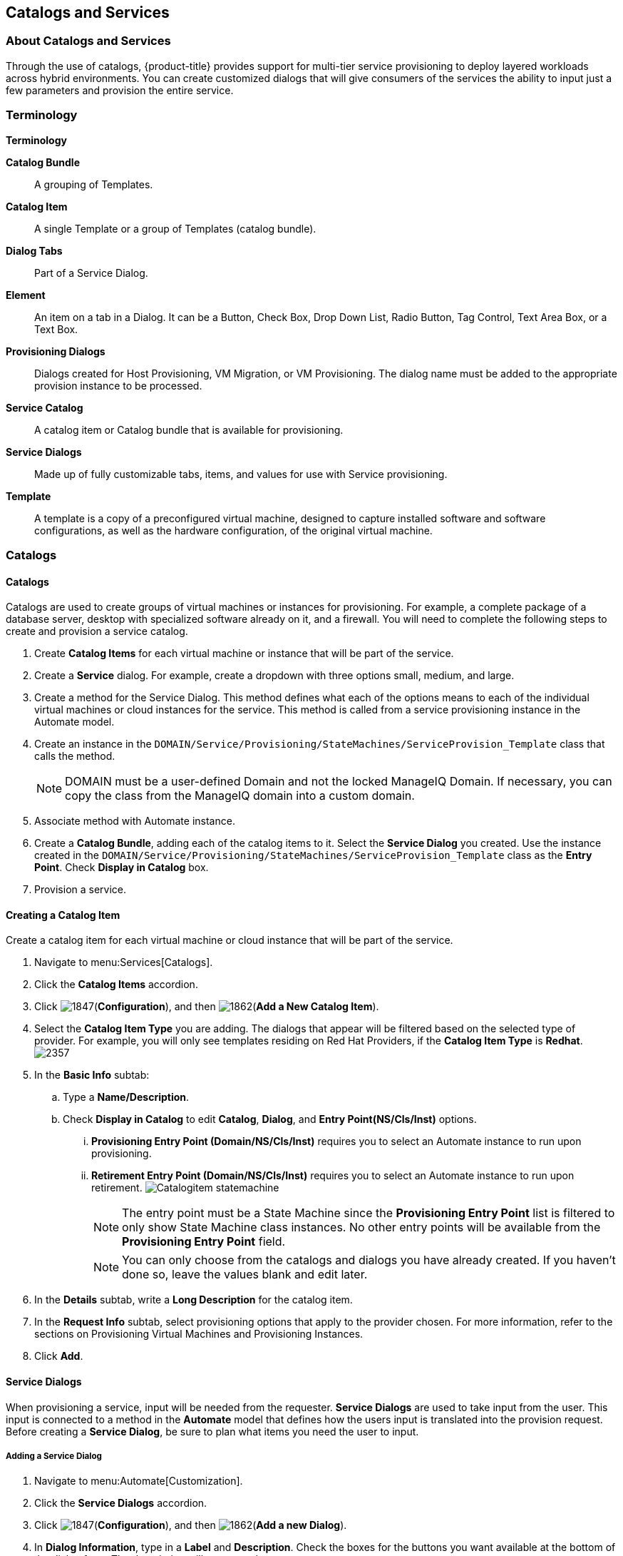 [[catalogs-services]]
== Catalogs and Services

=== About Catalogs and Services

Through the use of catalogs, {product-title} provides support for multi-tier service provisioning to deploy layered workloads across hybrid environments. You can create customized dialogs that will give consumers of the services the ability to input just a few parameters and provision the entire service.

=== Terminology

*Terminology*

*Catalog Bundle*:: A grouping of Templates.
*Catalog Item*:: A single Template or a group of Templates (catalog bundle).
*Dialog Tabs*:: Part of a Service Dialog.
*Element*:: An item on a tab in a Dialog. It can be a Button, Check Box, Drop Down List, Radio Button, Tag Control, Text Area Box, or a Text Box.
*Provisioning Dialogs*:: Dialogs created for Host Provisioning, VM Migration, or VM Provisioning. The dialog name must be added to the appropriate provision instance to be processed.
*Service Catalog*:: A catalog item or Catalog bundle that is available for provisioning.
*Service Dialogs*:: Made up of fully customizable tabs, items, and values for use with Service provisioning.
*Template*:: A template is a copy of a preconfigured virtual machine, designed to capture installed software and software configurations, as well as the hardware configuration, of the original virtual machine.

=== Catalogs

==== Catalogs

Catalogs are used to create groups of virtual machines or instances for provisioning. For example, a complete package of a database server, desktop with specialized software already on it, and a firewall. You will need to complete the following steps to create and provision a service catalog.

. Create *Catalog Items* for each virtual machine or instance that will be part of the service.
. Create a *Service* dialog. For example, create a dropdown with three options small, medium, and large.
. Create a method for the Service Dialog. This method defines what each of the options means to each of the individual virtual machines or cloud instances for the service. This method is called from a service provisioning instance in the Automate model.
. Create an instance in the `DOMAIN/Service/Provisioning/StateMachines/ServiceProvision_Template` class that calls the method.
+
[NOTE]
====
DOMAIN must be a user-defined Domain and not the locked ManageIQ Domain. If necessary, you can copy the class from the ManageIQ domain into a custom domain.
====
+
. Associate method with Automate instance.
. Create a *Catalog Bundle*, adding each of the catalog items to it. Select the *Service Dialog* you created. Use the instance created in the `DOMAIN/Service/Provisioning/StateMachines/ServiceProvision_Template` class as the *Entry Point*. Check *Display in Catalog* box.
. Provision a service.

==== Creating a Catalog Item

Create a catalog item for each virtual machine or cloud instance that will be part of the service.

. Navigate to menu:Services[Catalogs].
. Click the *Catalog Items* accordion.
. Click image:1847.png[](*Configuration*), and then image:1862.png[](*Add a New Catalog Item*).
. Select the *Catalog Item Type* you are adding. The dialogs that appear will be filtered based on the selected type of provider. For example, you will only see templates residing on Red Hat Providers, if the *Catalog Item Type* is *Redhat*.
image:2357.png[]
. In the *Basic Info* subtab:
.. Type a *Name/Description*.
.. Check *Display in Catalog* to edit *Catalog*, *Dialog*, and *Entry Point(NS/Cls/Inst)* options.
... *Provisioning Entry Point (Domain/NS/Cls/Inst)* requires you to select an Automate instance to run upon provisioning.
... *Retirement Entry Point (Domain/NS/Cls/Inst)* requires you to select an Automate instance to run upon retirement.
image:Catalogitem-statemachine.png[]
+
[NOTE]
====
The entry point must be a State Machine since the *Provisioning Entry Point* list is filtered to only show State Machine class instances. No other entry points will be available from the *Provisioning Entry Point* field.
====
+
[NOTE]
====
You can only choose from the catalogs and dialogs you have already created. If you haven't done so, leave the values blank and edit later.
====
+
. In the *Details* subtab, write a *Long Description* for the catalog item.
. In the *Request Info* subtab, select provisioning options that apply to the provider chosen. For more information, refer to the sections on Provisioning Virtual Machines and Provisioning Instances.
. Click *Add*.


==== Service Dialogs

When provisioning a service, input will be needed from the requester. *Service Dialogs* are used to take input from the user. This input is connected to a method in the *Automate* model that defines how the users input is translated into the provision request. Before creating a *Service Dialog*, be sure to plan what items you need the user to input.

===== Adding a Service Dialog

. Navigate to menu:Automate[Customization].
. Click the *Service Dialogs* accordion.
. Click image:1847.png[](*Configuration*), and then image:1862.png[](*Add a new Dialog*).
. In *Dialog Information*, type in a *Label* and *Description*. Check the boxes for the buttons you want available at the bottom of the dialog form. The description will appear as hover text.
. Click *Add*.
. Select the dialog you just created.
. Click image:1847.png[](*Configuration*), and then image:1851.png[](*Edit this Dialog*).
. Add a tab to the dialog.
.. Click image:1862.png[](*Add*), then image:1862.png[](*Add a New Tab to this Dialog*).
.. Type in a *Label* and *Description* for this tab.
. Add a box to this tab.
.. Click image:1862.png[](*Add*), then image:1862.png[](*Add a New Box to this Tab*).
.. Type in a *Label* and *Description* for this box.
. Add an element to this box. Elements are controls that accept input.
.. Click image:1862.png[](*Add*), then image:1862.png[](*Add a New Element to this Box*).
.. Type in a *Label*, *Name*, and *Description* for this element.
+
[IMPORTANT]
====
*Name* must use only alphanumeric characters and underscores without spaces. It is also used to retrieve the value of this element in the method used with the dialog and must start with *dialog_service_type*
====
+
.. Select a *Type* for an element type. All *Type* options have a *Required* and *Default Value* field. Check *Required* or set *Required* to *true* if the element is required to proceed. You can also specify a default value. The rest of the options presented are based on which type of element you select.
+
[width="100%",cols="40%,60%",options="header",]
|====
|Element Types|Additional Info
|Check Box|Check *Default Value* if you want this check box checked by default.
|Date Control|Use *Date Control* to create a field where users can select a date. If you want users to be able to select a date and time, use the *Date/Time Control* option.
|Date/Time Control|Use *Date/Time Control* to create a field where users can select a date and time. Only one *Date Control* or *Date/Time Control* element can be present in a dialog.
|Drop Down Dynamic List|Use *Drop Down Dynamic List* if you want the list options to be created using automate methods. Use *Entry Point (NS/Cls/Inst)* to select an automate instance. Check *Show Refresh Button* to allow users to refresh the list options manually.
|Radio Button|This element type serves the same purpose as *Drop Down List* but displays options using radio buttons.
|Tag Control|Select a *Category* of tags you want assigned to the virtual machines associated with this service dialog. Check *Single Select* if only one tag can be selected.
|Text Area Box|Provides text area for users to type in some text. You can also leave a message to users by typing in the *Default Value* field or leave it as blank.
|Text Box|This element type serves the same purpose as *Text Area Box* with the option to check *Protected* so the text is shown as asterisks (*), instead of plain text.
|====
+
. Click *Save*.

===== Importing Service Dialogs

You can share service dialogs between appliances using the export and import features.

. Navigate to menu:Automate[Customization].
. In the *Import/Export* accordion, click *Service Dialog Import/Export*.
. In the *Import* area, click *Browse* to select an import file.
. Click *Upload*.

===== Exporting Service Dialogs

You can share service dialogs between appliances using the export and import features.

. Navigate to *Automate → Customization*.
. In the *Import/Export* accordion, click *Service Dialog Import/Export*.
. In the *Export* area, select the service dialogs that you want to export.
. Click *Export*.

==== Methods

===== Creating a Method to Associate with the Dialog

You will need to create a method that connects the values in the dialog with the provisioning request. The method should be created in the `DOMAIN/Service/Provisioning/StateMachines/ServiceProvision_Template` class of the *Automate* model.

[NOTE]
====
*DOMAIN* must be a user-defined Domain and not the locked ManageIQ Domain. If necessary, you can copy the class from the ManageIQ domain into a custom domain.
====

A method is provided below that was created for the following scenario:

* You want to provision a three-tiered Service that contains catalog items of web, app and DB. Each of these virtual machines (or cloud instances) has been tagged under the *Service* category with the appropriate value. Then, added as a catalog item and combined into a catalog bundle.
* The *Service Dialog* captures the selection of small, medium or large application in a dropdown called *service_type*. When referring to a value captured in an element in a dialog, the name of the element should be prefixed with *dialog_*. For example, *service_type* becomes *dialog_service_type* when used in the method.
* The method will set the memory sizes for each of the catalog items based on the *service_type* selection.

------
#            Automate Method
#
$evm.log("info", "Automate Method ConfigureChildDialog Started")
#
#            Method Code Goes here
#
$evm.log("info", "===========================================")
$evm.log("info", "Listing ROOT Attributes:")
$evm.root.attributes.sort.each { |k, v| $evm.log("info", "\t#{k}: #{v}")}
$evm.log("info", "===========================================")

stp_task = $evm.root["service_template_provision_task"]
$evm.log("info", "===========================================")
$evm.log("info", "Listing task Attributes:")
stp_task.attributes.sort.each { |k, v| $evm.log("info", "\t#{k}: #{v}")}
$evm.log("info", "===========================================")

#############################################################
#### This is how the method would look for dialog variables
#############################################################
dialog_service_type = $evm.root['dialog_service_type']
$evm.log("info","User selected Dialog option = [#{dialog_service_type}]")

stp_miq_request_task = stp_task.miq_request_task
#$evm.log("info","(parent) miq_request_task:  = [#{stp_miq_request_task}]")

#############################################################
#### This is how you get the catalog items for the catalog bundle
#############################################################

stp_miq_request_tasks = stp_task.miq_request_tasks
#$evm.log("info","(children) miq_request_tasks count:  = [#{stp_miq_request_tasks.count}]")

#############################################################
#### By going through the children, you can set the dialog variable for each of the children (we based our values on the childrens service tags)
#############################################################

stp_miq_request_tasks.each do |t|

  $evm.log("info"," Setting dialog for: #{t.description}")
  service = t.source
  service_resource = t.service_resource
  #$evm.log("info"," Child service resource name: #{service_resource.resource_name}")
  #$evm.log("info"," Child service resource description: #{service_resource.resource_description}")

  service_tag_array = service.tags(:app_tier)
  service_tag = service_tag_array.first.to_s

  memory_size = nil

#############################################################
#### The dialog_service_type is the attribute set on the service dialog
#### We use the service_tag to decide what child gets what dialog
#############################################################

  case dialog_service_type
  when "Small"
    case service_tag
    when "app"
      memory_size = 1024
    when "web"
      memory_size = 1024
    when "db"
      memory_size = 4096
    else
      $evm.log("info","Unknown Dialog type")
    end
  when "Large"
    case service_tag
    when "app"
      memory_size = 4096
    when "web"
      memory_size = 4096
    when "db"
      memory_size = 8192
    else
      $evm.log("info","Unknown Dialog type")
    end
  else
    $evm.log("info","Unknown Dialog type - setting Dialog options here")
  end

#############################################################
#### set_dialog_option sets the dialog for the child
#############################################################

  t.set_dialog_option('memory',memory_size) unless memory_size.nil?
  $evm.log("info","Set dialog for selection: [#{dialog_service_type}]  Service_Tier: [#{service_tag}] Memory size: [#{memory_size}]")

end
#
#
#
$evm.log("info", "Automate Method ConfigureChildDialog Ended")
exit MIQ_OK
------


===== Creating a Method in the Service Class

Service methods have been split based on purpose.

. Navigate to menu:Automate[Explorer].
. Service Class is located at menu:DOMAIN[Service > Provisioning > StateMachines > Methods] and menu:Domain[Service > Retirement > StateMachines > Methods].
+
[NOTE]
====
*DOMAIN* must be a user-defined Domain and not the locked ManageIQ Domain. If necessary, you can copy the class from the ManageIQ domain into a custom domain.
====
+
. Click the *Methods* tab.
. Click image:1847.png[](*Configuration*), then image:1862.png[](*Add a New Method*).
. Type in a *Name* and *Display Name*.
. In the *Data* field, type in the method contents.
. Click *Validate* and wait for your data entry to be successfully validated.
. Click *Add*.
image:6297.png[]

===== Creating an Instance in the Service Class

. Navigate to menu:Automate[Explorer].
. Service Class is located at menu:DOMAIN[Service > Provisioning > StateMachines > Methods] and menu:Domain[Service > Retirement > StateMachines > Methods].
+
[NOTE]
====
*DOMAIN* must be a user-defined Domain and not the locked ManageIQ Domain. If necessary, you can copy the class from the ManageIQ domain into a custom domain.
====
+
. Click the *Instances* tab.
. Click image:1847.png[](*Configuration*), then image:1862.png[](*Add a new Instance*).
. Type in a *Name* and *Display Name*.
. In the *Fields* area, type in the method's name in *Value*.
. Click *Add*.

The instance is created so that it can be called from the *ServiceProvision* class.

image:6298.png[]

[NOTE]
====
After the method has been created, it must be mapped to an instance in the `DOMAIN/Service/Service/Provisioning/StateMachines` class. The name of the instance must be specified as the *Entry Point*. This method must be called before the provision job begins.
====

===== Associating a Method with an Automate Instance

Service methods have been split based on purpose.

. Navigate to menu:Automate[Explorer].
. From the accordion menu, click the required service method.
. Service Class is located at menu:DOMAIN[Service > Provisioning > StateMachines > Methods] and menu:Domain[Service > Retirement > StateMachines > Methods].
+
[NOTE]
====
*DOMAIN* must be a user-defined Domain and not the locked ManageIQ Domain. If necessary, you can copy the class from the ManageIQ domain into a custom domain.
====
+
. Either create a new instance or select the *clone_to_service* instance.
. Click image:1847.png[](*Configuration*), then image:1851.png[](*Edit Selected Instance*).
. In the *configurechilddialog* value, put the path to the method.
. Click *Save* or *Add* if you are adding this to a new instance.

Now that the catalog items, service dialog, dialog methods, and service provision instance have been created, you can create the catalog bundle.

==== Creating a Catalog Bundle

. Navigate to menu:Services[Catalogs].
. Click the *Catalog Items* accordion.
. Click image:1847.png[](*Configuration*), and then image:1862.png[](*Add a New Catalog Bundle*).
. In *Basic Info*, type in a name and description:
image:2362.png[]
. Click *Display in Catalog*.
. Select the appropriate dialog name.
. Select the path to the appropriate *ServiceProvision* instance.
. Click on the *Resources* tab, then select the catalog items you want added to the bundle from the *Add a Resource* dropdown.
. Click *Add*.

A catalog bundle is created and visible in the *Service Catalog* accordion.

[NOTE]
====
You should also create and specify an Entry Point in the `DOMAIN/Service/Provisioning/StateMachines/Methods/CatalogBundle` class for each catalog item that is part of a bundle. If you do not, then the pre and post provision processing will occur for each item in the bundle in addition to processing for the *Catalog Bundle*. To set the entry point, go into each *Catalog Item* and check *Display in Catalog*. Then, you will see the *Entry Point* field.
====

===== Provisioning a Service

. Navigate to menu:Services[Catalogs].
. Click the *Service Catalogs* accordion, and select the service to provision.
. Click *Order*. The dialog appears.
. Select the options in the *Service* dialog.

The parameters are passed to the children based on the method tied to the choices made in the dialog.



